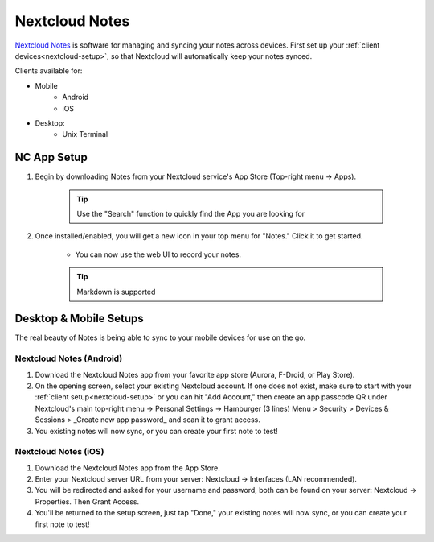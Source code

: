 .. _nc-notes:

===============
Nextcloud Notes
===============
`Nextcloud Notes <https://apps.nextcloud.com/apps/notes>`_ is software for managing and syncing your notes across devices.  First set up your :ref:`client devices<nextcloud-setup>`, so that Nextcloud will automatically keep your notes synced.

Clients available for:

- Mobile
    - Android
    - iOS

- Desktop:
    - Unix Terminal

NC App Setup
------------
#. Begin by downloading Notes from your Nextcloud service's App Store (Top-right menu -> Apps).

    .. tip:: Use the "Search" function to quickly find the App you are looking for

#. Once installed/enabled, you will get a new icon in your top menu for "Notes."  Click it to get started.

    - You can now use the web UI to record your notes.

    .. tip:: Markdown is supported

Desktop & Mobile Setups
-----------------------
The real beauty of Notes is being able to sync to your mobile devices for use on the go.

Nextcloud Notes (Android)
.........................
#. Download the Nextcloud Notes app from your favorite app store (Aurora, F-Droid, or Play Store).

#. On the opening screen, select your existing Nextcloud account.  If one does not exist, make sure to start with your :ref:`client setup<nextcloud-setup>` or you can hit "Add Account," then create an app passcode QR under Nextcloud's main top-right menu -> Personal Settings -> Hamburger (3 lines) Menu > Security > Devices & Sessions > _Create new app password_ and scan it to grant access.

#.  You existing notes will now sync, or you can create your first note to test!

Nextcloud Notes (iOS)
.....................
#. Download the Nextcloud Notes app from the App Store.

#. Enter your Nextcloud server URL from your server: Nextcloud -> Interfaces (LAN recommended).

#.  You will be redirected and asked for your username and password, both can be found on your server: Nextcloud -> Properties.  Then Grant Access.

#. You'll be returned to the setup screen, just tap "Done," your existing notes will now sync, or you can create your first note to test!